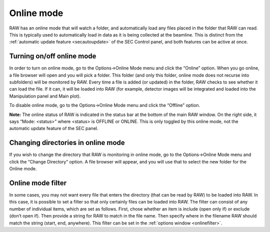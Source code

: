 Online mode
===========

.. _onlinemode:

RAW has an online mode that will watch a folder, and automatically load any
files placed in the folder that RAW can read. This is typically used to
automatically load in data as it is being collected at the beamline. This
is distinct from the :ref:`automatic update feature <secautoupdate>` of the
SEC Control panel, and both features can be active at once.


Turning on/off online mode
--------------------------

In order to turn on online mode, go to the Options->Online Mode menu and
click the “Online” option. When you go online, a file browser will open
and you will pick a folder. This folder (and only this folder, online mode
does not recurse into subfolders) will be monitored by RAW. Every time a
file is added (or updated) in the folder, RAW checks to see whether it can
load the file. If it can, it will be loaded into RAW (for example, detector
images will be integrated and loaded into the Manipulation panel and Main plot).

To disable online mode, go to the Options->Online Mode menu and click the “Offline” option.

**Note:** The online status of RAW is indicated in the status bar at the bottom of the
main RAW window. On the right side, it says “Mode: <status>” where <status> is OFFLINE
or ONLINE. This is only toggled by this online mode, not the automatic update feature of
the SEC panel.


Changing directories in online mode
-----------------------------------

If you wish to change the directory that RAW is monitoring in online mode, go
to the Options->Online Mode menu and click the “Change Directory” option. A file
browser will appear, and you will use that to select the new folder for the Online mode.


Online mode filter
------------------

In some cases, you may not want every file that enters the directory (that can be read
by RAW) to be loaded into RAW. In this case, it is possible to set a filter so that
only certainly files can be loaded into RAW. The filter can consist of any number of
individual items, which are set as follows. First, chose whether an item is include (open
only if) or exclude (don’t open if). Then provide a string for RAW to match in the file name.
Then specify where in the filename RAW should match the string (start, end, anywhere). This
filter can be set in the :ref:`options window <onlinefilter>`.

